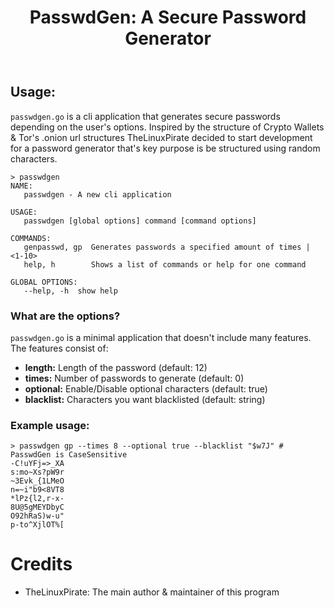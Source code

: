 #+title: PasswdGen: A Secure Password Generator
** Usage:
~passwdgen.go~ is a cli application that generates secure passwords depending on the user's options.
Inspired by the structure of Crypto Wallets & Tor's .onion url structures TheLinuxPirate decided to start
development for a password generator that's key purpose is be structured using random characters.
#+begin_src
> passwdgen
NAME:
   passwdgen - A new cli application

USAGE:
   passwdgen [global options] command [command options] 

COMMANDS:
   genpasswd, gp  Generates passwords a specified amount of times | <1-10>
   help, h        Shows a list of commands or help for one command

GLOBAL OPTIONS:
   --help, -h  show help
#+end_src
*** What are the options?
~passwdgen.go~ is a minimal application that doesn't include many features.
The features consist of:
- *length:* Length of the password (default: 12)
- *times:* Number of passwords to generate (default: 0)
- *optional:* Enable/Disable optional characters (default: true)
- *blacklist:* Characters you want blacklisted (default: string)
*** Example usage:
#+begin_src
> passwdgen gp --times 8 --optional true --blacklist "$w7J" # PasswdGen is CaseSensitive
-C!uYFj=>_XA
s:mo~Xs?pW9r
~3Evk_{1LMeO
n=~i"b9<8VT8
*lPz{l2,r-x-
8U@5gMEYDbyC
O92hRaS)w-u"
p-to^XjlOT%[
#+end_src

* Credits
- TheLinuxPirate: The main author & maintainer of this program
